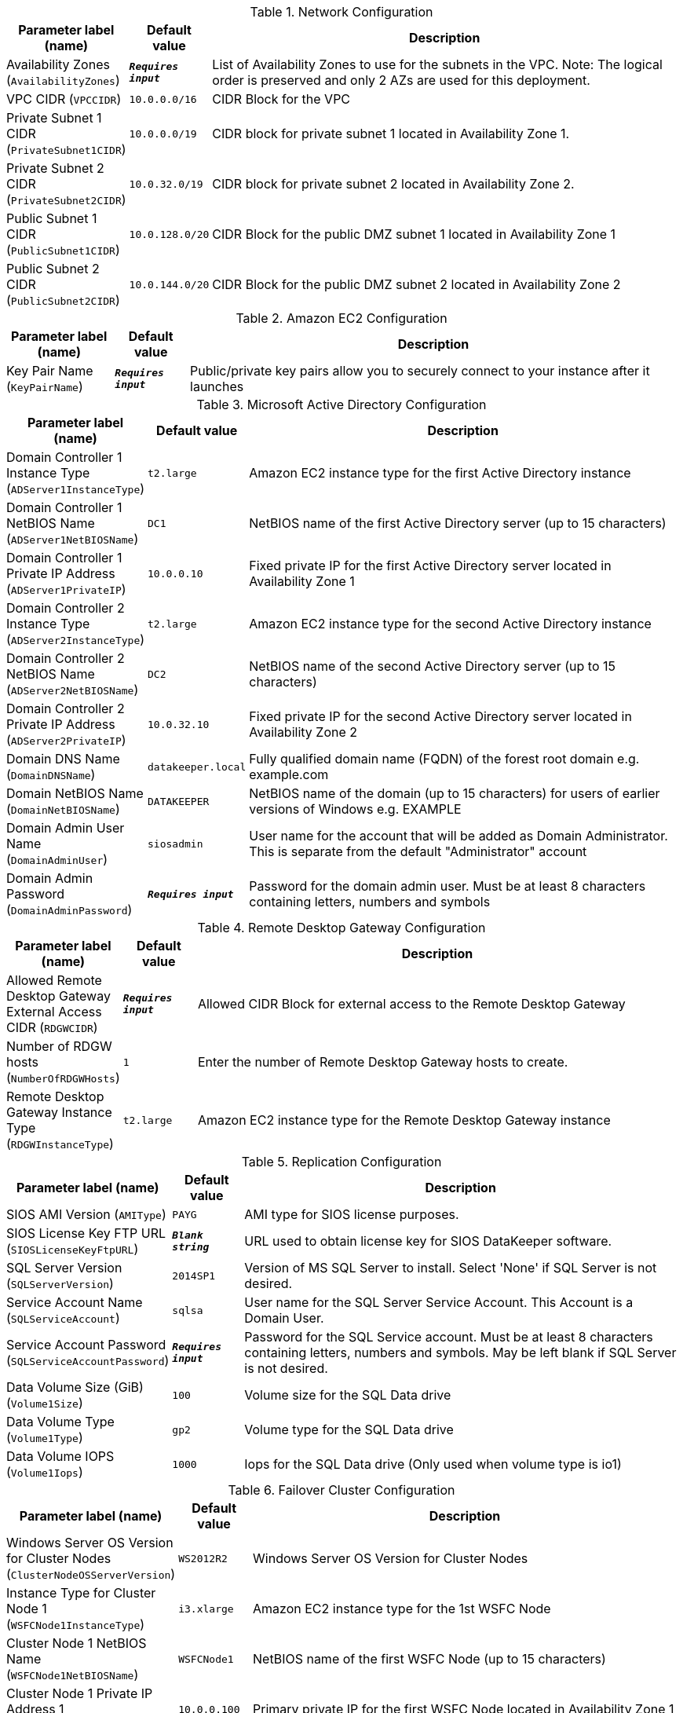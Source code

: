 
.Network Configuration
[width="100%",cols="16%,11%,73%",options="header",]
|===
|Parameter label (name) |Default value|Description|Availability Zones
(`AvailabilityZones`)|`**__Requires input__**`|List of Availability Zones to use for the subnets in the VPC. Note: The logical order is preserved and only 2 AZs are used for this deployment.|VPC CIDR
(`VPCCIDR`)|`10.0.0.0/16`|CIDR Block for the VPC|Private Subnet 1 CIDR
(`PrivateSubnet1CIDR`)|`10.0.0.0/19`|CIDR block for private subnet 1 located in Availability Zone 1.|Private Subnet 2 CIDR
(`PrivateSubnet2CIDR`)|`10.0.32.0/19`|CIDR block for private subnet 2 located in Availability Zone 2.|Public Subnet 1 CIDR
(`PublicSubnet1CIDR`)|`10.0.128.0/20`|CIDR Block for the public DMZ subnet 1 located in Availability Zone 1|Public Subnet 2 CIDR
(`PublicSubnet2CIDR`)|`10.0.144.0/20`|CIDR Block for the public DMZ subnet 2 located in Availability Zone 2
|===
.Amazon EC2 Configuration
[width="100%",cols="16%,11%,73%",options="header",]
|===
|Parameter label (name) |Default value|Description|Key Pair Name
(`KeyPairName`)|`**__Requires input__**`|Public/private key pairs allow you to securely connect to your instance after it launches
|===
.Microsoft Active Directory Configuration
[width="100%",cols="16%,11%,73%",options="header",]
|===
|Parameter label (name) |Default value|Description|Domain Controller 1 Instance Type
(`ADServer1InstanceType`)|`t2.large`|Amazon EC2 instance type for the first Active Directory instance|Domain Controller 1 NetBIOS Name
(`ADServer1NetBIOSName`)|`DC1`|NetBIOS name of the first Active Directory server (up to 15 characters)|Domain Controller 1 Private IP Address
(`ADServer1PrivateIP`)|`10.0.0.10`|Fixed private IP for the first Active Directory server located in Availability Zone 1|Domain Controller 2 Instance Type
(`ADServer2InstanceType`)|`t2.large`|Amazon EC2 instance type for the second Active Directory instance|Domain Controller 2 NetBIOS Name
(`ADServer2NetBIOSName`)|`DC2`|NetBIOS name of the second Active Directory server (up to 15 characters)|Domain Controller 2 Private IP Address
(`ADServer2PrivateIP`)|`10.0.32.10`|Fixed private IP for the second Active Directory server located in Availability Zone 2|Domain DNS Name
(`DomainDNSName`)|`datakeeper.local`|Fully qualified domain name (FQDN) of the forest root domain e.g. example.com|Domain NetBIOS Name
(`DomainNetBIOSName`)|`DATAKEEPER`|NetBIOS name of the domain (up to 15 characters) for users of earlier versions of Windows e.g. EXAMPLE|Domain Admin User Name
(`DomainAdminUser`)|`siosadmin`|User name for the account that will be added as Domain Administrator. This is separate from the default "Administrator" account|Domain Admin Password
(`DomainAdminPassword`)|`**__Requires input__**`|Password for the domain admin user. Must be at least 8 characters containing letters, numbers and symbols
|===
.Remote Desktop Gateway Configuration
[width="100%",cols="16%,11%,73%",options="header",]
|===
|Parameter label (name) |Default value|Description|Allowed Remote Desktop Gateway External Access CIDR
(`RDGWCIDR`)|`**__Requires input__**`|Allowed CIDR Block for external access to the Remote Desktop Gateway|Number of RDGW hosts
(`NumberOfRDGWHosts`)|`1`|Enter the number of Remote Desktop Gateway hosts to create.|Remote Desktop Gateway Instance Type
(`RDGWInstanceType`)|`t2.large`|Amazon EC2 instance type for the Remote Desktop Gateway instance
|===
.Replication Configuration
[width="100%",cols="16%,11%,73%",options="header",]
|===
|Parameter label (name) |Default value|Description|SIOS AMI Version
(`AMIType`)|`PAYG`|AMI type for SIOS license purposes.|SIOS License Key FTP URL
(`SIOSLicenseKeyFtpURL`)|`**__Blank string__**`|URL used to obtain license key for SIOS DataKeeper software.|SQL Server Version
(`SQLServerVersion`)|`2014SP1`|Version of MS SQL Server to install. Select 'None' if SQL Server is not desired.|Service Account Name
(`SQLServiceAccount`)|`sqlsa`|User name for the SQL Server Service Account. This Account is a Domain User.|Service Account Password
(`SQLServiceAccountPassword`)|`**__Requires input__**`|Password for the SQL Service account. Must be at least 8 characters containing letters, numbers and symbols. May be left blank if SQL Server is not desired.|Data Volume Size (GiB)
(`Volume1Size`)|`100`|Volume size for the SQL Data drive|Data Volume Type
(`Volume1Type`)|`gp2`|Volume type for the SQL Data drive|Data Volume IOPS
(`Volume1Iops`)|`1000`|Iops for the SQL Data drive (Only used when volume type is io1)
|===
.Failover Cluster Configuration
[width="100%",cols="16%,11%,73%",options="header",]
|===
|Parameter label (name) |Default value|Description|Windows Server OS Version for Cluster Nodes
(`ClusterNodeOSServerVersion`)|`WS2012R2`|Windows Server OS Version for Cluster Nodes|Instance Type for Cluster Node 1
(`WSFCNode1InstanceType`)|`i3.xlarge`|Amazon EC2 instance type for the 1st WSFC Node|Cluster Node 1 NetBIOS Name
(`WSFCNode1NetBIOSName`)|`WSFCNode1`|NetBIOS name of the first WSFC Node (up to 15 characters)|Cluster Node 1 Private IP Address 1
(`WSFCNode1PrivateIP1`)|`10.0.0.100`|Primary private IP for the first WSFC Node located in Availability Zone 1|Cluster Node 1 Private IP Address 2
(`WSFCNode1PrivateIP2`)|`10.0.0.101`|Secondary private IP for WSFC cluster on first WSFC Node|Cluster Node 1 Private IP Address 3
(`WSFCNode1PrivateIP3`)|`10.0.0.102`|Third private IP for SQL Server Network Name on first WSFC Node|Instance Type for Cluster Node 2
(`WSFCNode2InstanceType`)|`i3.xlarge`|Amazon EC2 instance type for the 1st WSFC Node|Cluster Node 2 NetBIOS Name
(`WSFCNode2NetBIOSName`)|`WSFCNode2`|NetBIOS name of the second WSFC Node (up to 15 characters)|Cluster Node 2 Private IP Address 1
(`WSFCNode2PrivateIP1`)|`10.0.32.100`|Primary private IP for the second WSFC Node located in Availability Zone 2|Cluster Node 2 Private IP Address 2
(`WSFCNode2PrivateIP2`)|`10.0.32.101`|Secondary private IP for WSFC cluster on second WSFC Node|Cluster Node 2 Private IP Address 3
(`WSFCNode2PrivateIP3`)|`10.0.32.102`|Third private IP for SQL Server Network Name on second WSFC Node
|===
.AWS Quick Start Configuration
[width="100%",cols="16%,11%,73%",options="header",]
|===
|Parameter label (name) |Default value|Description|Quick Start S3 Bucket Name
(`QSS3BucketName`)|`aws-quickstart`|S3 bucket name for the Quick Start assets. Quick Start bucket name can include numbers, lowercase letters, uppercase letters, and hyphens (-). It cannot start or end with a hyphen (-).|Quick Start S3 bucket region
(`QSS3BucketRegion`)|`us-east-1`|The AWS Region where the Quick Start S3 bucket (QSS3BucketName) is hosted. When using your own bucket, you must specify this value.|Quick Start S3 Key Prefix
(`QSS3KeyPrefix`)|`quickstart-sios-datakeeper/`|S3 key prefix for the Quick Start assets. Quick Start key prefix can include numbers, lowercase letters, uppercase letters, hyphens (-), and forward slash (/).
|===